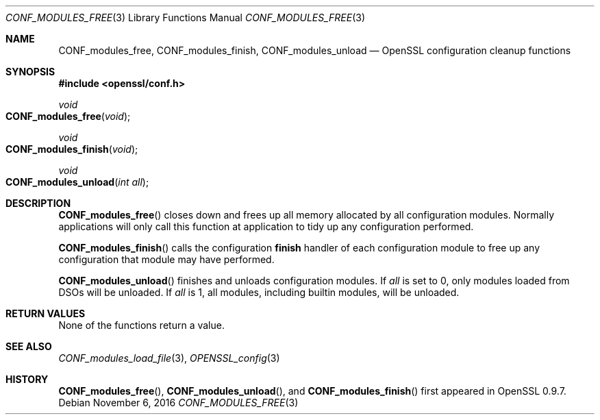 .\"	$OpenBSD: CONF_modules_free.3,v 1.2 2016/11/06 15:52:50 jmc Exp $
.\"
.Dd $Mdocdate: November 6 2016 $
.Dt CONF_MODULES_FREE 3
.Os
.Sh NAME
.Nm CONF_modules_free ,
.Nm CONF_modules_finish ,
.Nm CONF_modules_unload
.Nd OpenSSL configuration cleanup functions
.Sh SYNOPSIS
.In openssl/conf.h
.Ft void
.Fo CONF_modules_free
.Fa void
.Fc
.Ft void
.Fo CONF_modules_finish
.Fa void
.Fc
.Ft void
.Fo CONF_modules_unload
.Fa "int all"
.Fc
.Sh DESCRIPTION
.Fn CONF_modules_free
closes down and frees up all memory allocated by all configuration
modules.
Normally applications will only call this function
at application to tidy up any configuration performed.
.Pp
.Fn CONF_modules_finish
calls the configuration
.Sy finish
handler of each configuration module to free up any configuration
that module may have performed.
.Pp
.Fn CONF_modules_unload
finishes and unloads configuration modules.
If
.Fa all
is set to 0, only modules loaded from DSOs will be unloaded.
If
.Fa all
is 1, all modules, including builtin modules, will be unloaded.
.Sh RETURN VALUES
None of the functions return a value.
.Sh SEE ALSO
.Xr CONF_modules_load_file 3 ,
.Xr OPENSSL_config 3
.Sh HISTORY
.Fn CONF_modules_free ,
.Fn CONF_modules_unload ,
and
.Fn CONF_modules_finish
first appeared in OpenSSL 0.9.7.
